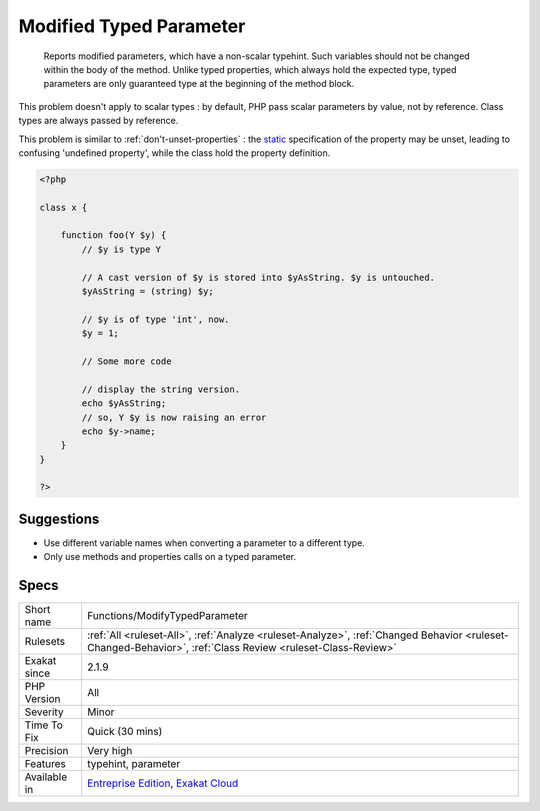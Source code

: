 .. _functions-modifytypedparameter:

.. _modified-typed-parameter:

Modified Typed Parameter
++++++++++++++++++++++++

  Reports modified parameters, which have a non-scalar typehint. Such variables should not be changed within the body of the method. Unlike typed properties, which always hold the expected type, typed parameters are only guaranteed type at the beginning of the method block. 
This problem doesn't apply to scalar types : by default, PHP pass scalar parameters by value, not by reference. Class types are always passed by reference.

This problem is similar to :ref:`don't-unset-properties`  : the `static <https://www.php.net/manual/en/language.oop5.static.php>`_ specification of the property may be unset, leading to confusing 'undefined property', while the class hold the property definition.

.. code-block:: php
   
   <?php
   
   class x {
   
       function foo(Y $y) {
           // $y is type Y
   
           // A cast version of $y is stored into $yAsString. $y is untouched.
           $yAsString = (string) $y;
   
           // $y is of type 'int', now.
           $y = 1;
   
           // Some more code
   
           // display the string version.
           echo $yAsString; 
           // so, Y $y is now raising an error
           echo $y->name; 
       }
   }
   
   ?>

Suggestions
___________

* Use different variable names when converting a parameter to a different type.
* Only use methods and properties calls on a typed parameter.




Specs
_____

+--------------+------------------------------------------------------------------------------------------------------------------------------------------------------------+
| Short name   | Functions/ModifyTypedParameter                                                                                                                             |
+--------------+------------------------------------------------------------------------------------------------------------------------------------------------------------+
| Rulesets     | :ref:`All <ruleset-All>`, :ref:`Analyze <ruleset-Analyze>`, :ref:`Changed Behavior <ruleset-Changed-Behavior>`, :ref:`Class Review <ruleset-Class-Review>` |
+--------------+------------------------------------------------------------------------------------------------------------------------------------------------------------+
| Exakat since | 2.1.9                                                                                                                                                      |
+--------------+------------------------------------------------------------------------------------------------------------------------------------------------------------+
| PHP Version  | All                                                                                                                                                        |
+--------------+------------------------------------------------------------------------------------------------------------------------------------------------------------+
| Severity     | Minor                                                                                                                                                      |
+--------------+------------------------------------------------------------------------------------------------------------------------------------------------------------+
| Time To Fix  | Quick (30 mins)                                                                                                                                            |
+--------------+------------------------------------------------------------------------------------------------------------------------------------------------------------+
| Precision    | Very high                                                                                                                                                  |
+--------------+------------------------------------------------------------------------------------------------------------------------------------------------------------+
| Features     | typehint, parameter                                                                                                                                        |
+--------------+------------------------------------------------------------------------------------------------------------------------------------------------------------+
| Available in | `Entreprise Edition <https://www.exakat.io/entreprise-edition>`_, `Exakat Cloud <https://www.exakat.io/exakat-cloud/>`_                                    |
+--------------+------------------------------------------------------------------------------------------------------------------------------------------------------------+


